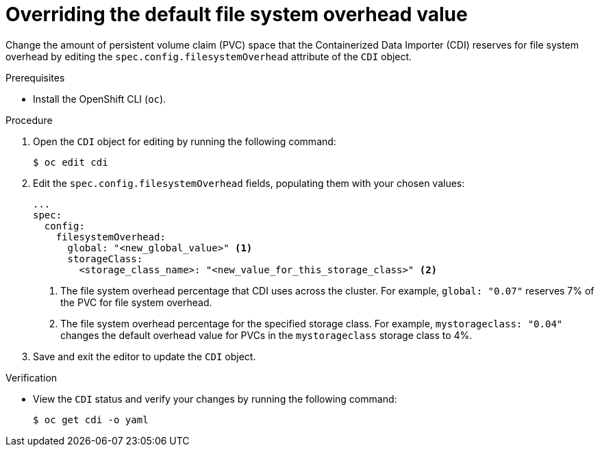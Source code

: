 // Module included in the following assemblies:
//
// * virt/virtual_machines/virtual_disks/virt-reserving-pvc-space-fs-overhead.adoc

[id="virt-overriding-default-fs-overhead-value_{context}"]
= Overriding the default file system overhead value

[role="_abstract"]
Change the amount of persistent volume claim (PVC) space that the Containerized Data Importer (CDI) reserves for file system overhead by editing the `spec.config.filesystemOverhead` attribute of the `CDI` object.

.Prerequisites

* Install the OpenShift CLI (`oc`).

.Procedure

. Open the `CDI` object for editing by running the following command:
+
[source,terminal]
----
$ oc edit cdi
----

. Edit the `spec.config.filesystemOverhead` fields, populating them with your chosen values:
+
[source,yaml]
----
...
spec:
  config:
    filesystemOverhead:
      global: "<new_global_value>" <1>
      storageClass:
        <storage_class_name>: "<new_value_for_this_storage_class>" <2>
----
<1> The file system overhead percentage that CDI uses across the cluster. For example, `global: "0.07"` reserves 7% of the PVC for file system overhead.
<2> The file system overhead percentage for the specified storage class. For example, `mystorageclass: "0.04"` changes the default overhead value for PVCs in the `mystorageclass` storage class to 4%.

. Save and exit the editor to update the `CDI` object.

.Verification

* View the `CDI` status and verify your changes by running the following command:
+
[source,terminal]
----
$ oc get cdi -o yaml
----
